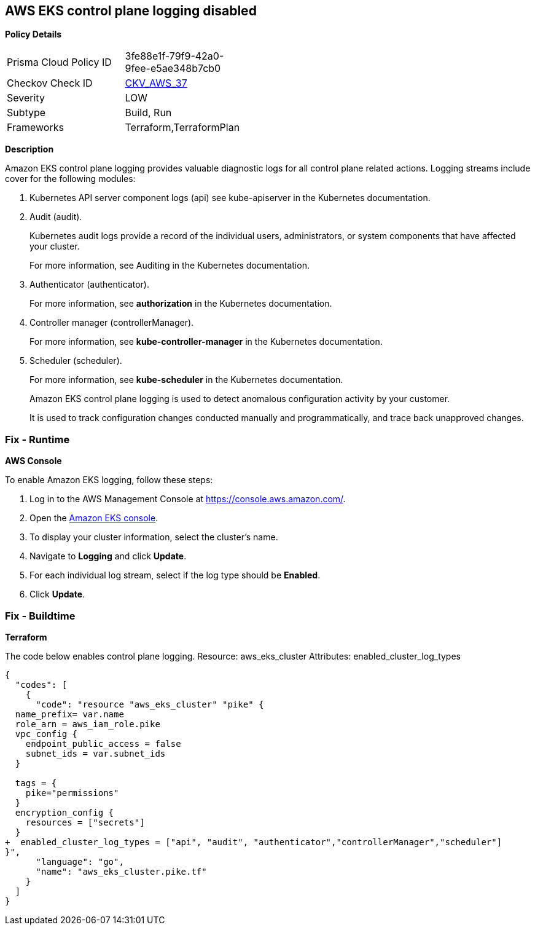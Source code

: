 == AWS EKS control plane logging disabled


*Policy Details* 

[width=45%]
[cols="1,1"]
|=== 
|Prisma Cloud Policy ID 
| 3fe88e1f-79f9-42a0-9fee-e5ae348b7cb0

|Checkov Check ID 
| https://github.com/bridgecrewio/checkov/tree/master/checkov/terraform/checks/resource/aws/EKSControlPlaneLogging.py[CKV_AWS_37]

|Severity
|LOW

|Subtype
|Build, Run

|Frameworks
|Terraform,TerraformPlan

|=== 



*Description* 


Amazon EKS control plane logging provides valuable diagnostic logs for all control plane related actions.
Logging streams include cover for the following modules:

. Kubernetes API server component logs (api) see kube-apiserver in the Kubernetes documentation.

. Audit (audit).
+
Kubernetes audit logs provide a record of the individual users, administrators, or system components that have affected your cluster.
+
For more information, see Auditing in the Kubernetes documentation.

. Authenticator (authenticator).
+
For more information, see *authorization* in the Kubernetes documentation.

. Controller manager (controllerManager).
+
For more information, see *kube-controller-manager* in the Kubernetes documentation.

. Scheduler (scheduler).
+
For more information, see *kube-scheduler* in the Kubernetes documentation.
+
Amazon EKS control plane logging is used to detect anomalous configuration activity by your customer.
+
It is used to track configuration changes conducted manually and programmatically, and trace back unapproved changes.

=== Fix - Runtime


*AWS Console* 


To enable Amazon EKS logging, follow these steps:

. Log in to the AWS Management Console at https://console.aws.amazon.com/.

. Open the https://console.aws.amazon.com/eks/[Amazon EKS console].

. To display your cluster information, select the cluster's name.

. Navigate to *Logging* and click *Update*.

. For each individual log stream, select if the log type should be *Enabled*.

. Click *Update*.

=== Fix - Buildtime


*Terraform* 


The code below enables control plane logging.
Resource: aws_eks_cluster Attributes: enabled_cluster_log_types


[source,go]
----
{
  "codes": [
    {
      "code": "resource "aws_eks_cluster" "pike" {   
  name_prefix= var.name
  role_arn = aws_iam_role.pike
  vpc_config {
    endpoint_public_access = false
    subnet_ids = var.subnet_ids
  }

  tags = {
    pike="permissions"
  }
  encryption_config {
    resources = ["secrets"]
  }
+  enabled_cluster_log_types = ["api", "audit", "authenticator","controllerManager","scheduler"]
}",
      "language": "go",
      "name": "aws_eks_cluster.pike.tf"
    }
  ]
}
----
